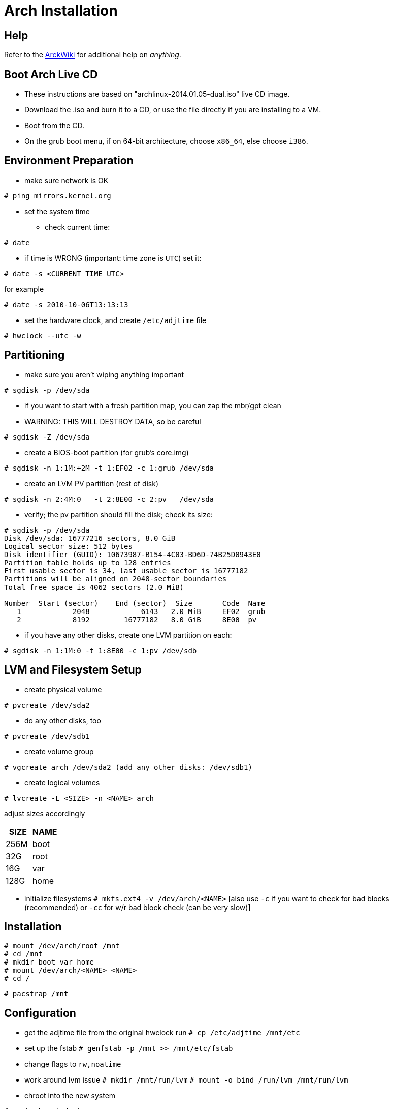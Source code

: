 Arch Installation
=================


== Help

Refer to the https://wiki.archlinux.org/[ArckWiki] for additional help on
_anything_.





== Boot Arch Live CD

* These instructions are based on "archlinux-2014.01.05-dual.iso" live CD image.
* Download the .iso and burn it to a CD, or use the file directly if you are installing to a VM.
* Boot from the CD.
* On the grub boot menu, if on 64-bit architecture, choose +x86_64+, else choose +i386+.





== Environment Preparation

* make sure network is OK
----
# ping mirrors.kernel.org
----
* set the system time
** check current time:
----
# date
----
** if time is WRONG (important: time zone is +UTC+) set it:
----
# date -s <CURRENT_TIME_UTC>
----
for example
----
# date -s 2010-10-06T13:13:13
----
* set the hardware clock, and create +/etc/adjtime+ file
----
# hwclock --utc -w
----




== Partitioning

* make sure you aren't wiping anything important
----
# sgdisk -p /dev/sda
----
* if you want to start with a fresh partition map, you can zap the mbr/gpt clean
* WARNING: THIS WILL DESTROY DATA, so be careful
----
# sgdisk -Z /dev/sda
----
* create a BIOS-boot partition (for grub's core.img)
----
# sgdisk -n 1:1M:+2M -t 1:EF02 -c 1:grub /dev/sda
----
* create an LVM PV partition (rest of disk)
----
# sgdisk -n 2:4M:0   -t 2:8E00 -c 2:pv   /dev/sda
----
* verify; the pv partition should fill the disk; check its size:
----
# sgdisk -p /dev/sda
Disk /dev/sda: 16777216 sectors, 8.0 GiB
Logical sector size: 512 bytes
Disk identifier (GUID): 10673987-B154-4C03-BD6D-74B25D0943E0
Partition table holds up to 128 entries
First usable sector is 34, last usable sector is 16777182
Partitions will be aligned on 2048-sector boundaries
Total free space is 4062 sectors (2.0 MiB)

Number  Start (sector)    End (sector)  Size       Code  Name
   1            2048            6143   2.0 MiB     EF02  grub
   2            8192        16777182   8.0 GiB     8E00  pv
----

* if you have any other disks, create one LVM partition on each:
----
# sgdisk -n 1:1M:0 -t 1:8E00 -c 1:pv /dev/sdb
----





== LVM and Filesystem Setup

* create physical volume
----
# pvcreate /dev/sda2
----
* do any other disks, too
----
# pvcreate /dev/sdb1
----
* create volume group
----
# vgcreate arch /dev/sda2 (add any other disks: /dev/sdb1)
----
* create logical volumes
----
# lvcreate -L <SIZE> -n <NAME> arch
----
adjust sizes accordingly
|===
|SIZE | NAME

|256M | boot
| 32G | root
| 16G | var
|128G | home
|===



* initialize filesystems
 +# mkfs.ext4 -v /dev/arch/<NAME>+
 [also use +-c+ if you want to check for bad blocks (recommended)
 or +-cc+ for w/r bad block check (can be very slow)]





== Installation

----
# mount /dev/arch/root /mnt
# cd /mnt
# mkdir boot var home
# mount /dev/arch/<NAME> <NAME>
# cd /
----

+# pacstrap /mnt+






== Configuration

* get the adjtime file from the original hwclock run
 +# cp /etc/adjtime /mnt/etc+

* set up the fstab
 +# genfstab -p /mnt >> /mnt/etc/fstab+
* change flags to +rw,noatime+

* work around lvm issue
 +# mkdir /mnt/run/lvm+
 +# mount -o bind /run/lvm /mnt/run/lvm+

* chroot into the new system

+# arch-chroot /mnt+

+# umount -vl /run+

+# cd /etc+

+# ln -s /usr/share/zoneinfo/America/New_York localtime+

* edit config files
** hostname: just put in a name for your system
** mkinitcpio.conf: add lvm2 hook (after block)
** locale.conf: +LANG="en_US.UTF-8"+
** locale.gen: uncomment +en_US.UTF-8 UTF-8+

+# locale-gen+

+# mkinitcpio -p linux+





== Grub Installation

----
# pacman -S grub-bios
# grub-install --target=i386-pc --recheck /dev/sda
# cd /boot/grub/locale
# ln -s en\@quot.mo en.mo
# cd ..
----

* edit +/etc/default/grub+
** GRUB_CMDLINE_DEFAULT=""
** add lvm to GRUB_PRELOAD_MODULES
** uncomment GRUB_TERMINAL_OUTPUT=console
** uncomment GRUB_DISABLE_LINUX_UUID=true
** comment-out GRUB_DISABLE_RECOVERY=true

+# rm grub.cfg.example+

+# grub-mkconfig >grub.cfg+




== Boot Your New Arch System!

----
# exit
# sync
# umount -Rv /mnt
# systemctl reboot
----
* remove CD, and boot from the hard disk you just created















== Network Setup

* log in as root
* start the network and make sure it works:
----
# ip link
[find the right network device, such as eno1, and use it below]
# systemctl start dhcpcd@eno1.service
# ip addr
# ping mirrors.kernel.org
----
* if so, enable it for autostart:
----
# systemctl enable dhcpcd@eno1.service
----




== Security Setup

+# passwd+

+# pacman -S sudo+

+# visudo+
 uncomment this line: +%wheel ALL=(ALL) NOPASSWD: ALL+

Add your standard unix username and set a password:
----
# useradd -m -g users -G wheel,audio,video,storage,power -s /bin/bash jdoe
# passwd jdoe
# exit
----

log in as the user you just created
(from now on, remember to +sudo su -+ as appropriate)





== Other Useful Packages (optional)

* Install the most necessary packages
----
# pacman -S openssh ntp
----
Then edit the servers in +/etc/ntp.conf+ as necessary.

* Configure these services to run at system startup time
----
# systemctl enable sshd.service
# systemctl enable ntpd.service
----

* For a VM, install any appropriate vm tools

* load kernel module for video driver, e.g.:
** +# echo "i915" >/etc/modules-load.d/i915.conf+
** add it to +MODULES+ in +/etc/mkinitcpio.conf+




== X and Gnome Installation

----
# pacman -S xorg-server xorg-xinit
----

* if not in a vm, pick your video driver, probably intel, ati, or nouveau
** list all available drivers
 +# pacman -Ss xf86-video+
** install the right one, for example
----
# pacman -S xf86-video-intel
----

* install Gnome
----
# pacman -S gnome gdm ttf-dejavu
# systemctl enable gdm.service
----

* reboot and make sure it works
----
# systemctl reboot
----







== AUR

* install AUR if you want to build and install packages from http://aur.archlinux.org/[AUR]
----
$ cd
$ mkdir abs
$ sudo pacman -S base-devel abs
----

* To build and install a package, download +X.tar.gz+ to +~/abs+
----
$ cd ~/abs
$ tar xzvf X.tar.gz
$ cd X
$ makepkg
$ sudo pacman -U X.pkg.tar.xz
----
